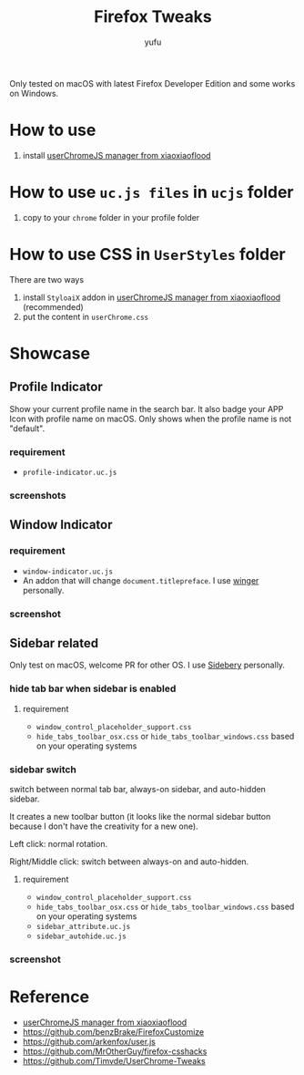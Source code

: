 #+TITLE: Firefox Tweaks
#+AUTHOR: yufu

Only tested on macOS with latest Firefox Developer Edition and some works on Windows.

* How to use
1. install [[https://github.com/xiaoxiaoflood/firefox-scripts][userChromeJS manager from xiaoxiaoflood]]


* How to use =uc.js files= in =ucjs= folder
1. copy to your =chrome= folder in your profile folder

* How to use CSS in =UserStyles= folder
There are two ways
1. install =StyloaiX= addon in [[https://github.com/xiaoxiaoflood/firefox-scripts][userChromeJS manager from xiaoxiaoflood]] (recommended)
2. put the content in =userChrome.css=

* Showcase
** Profile Indicator
Show your current profile name in the search bar.
It also badge your APP Icon with profile name on macOS.
Only shows when the profile name is not "default".
*** requirement
  - =profile-indicator.uc.js=

*** screenshots
  [[./screenshots/profile-indicator.png]]
  [[./screenshots/profile-indicator-badge.png]]
    
** Window Indicator
*** requirement
  - =window-indicator.uc.js=
  - An addon that will change =document.titlepreface=. I use [[https://addons.mozilla.org/en-US/firefox/addon/winger/][winger]] personally.
*** screenshot
  [[./screenshots/window-indicator.gif]]

** Sidebar related
Only test on macOS, welcome PR for other OS.
I use [[https://addons.mozilla.org/en-US/firefox/addon/sidebery/][Sidebery]] personally.
*** hide tab bar when sidebar is enabled
**** requirement
   - =window_control_placeholder_support.css=
   - =hide_tabs_toolbar_osx.css= or =hide_tabs_toolbar_windows.css= based on your operating systems
*** sidebar switch
   switch between normal tab bar, always-on sidebar, and auto-hidden sidebar.
   
   It creates a new toolbar button (it looks like the normal sidebar button because I don't have the creativity for a new one).

   Left click: normal rotation.
   
   Right/Middle click: switch between always-on and auto-hidden.
   
**** requirement
   - =window_control_placeholder_support.css=
   - =hide_tabs_toolbar_osx.css= or =hide_tabs_toolbar_windows.css= based on your operating systems
   - =sidebar_attribute.uc.js=
   - =sidebar_autohide.uc.js=
*** screenshot
  [[./screenshots/sidebar-autohide.gif]]


* Reference
- [[https://github.com/xiaoxiaoflood/firefox-scripts][userChromeJS manager from xiaoxiaoflood]]
- https://github.com/benzBrake/FirefoxCustomize
- https://github.com/arkenfox/user.js
- https://github.com/MrOtherGuy/firefox-csshacks
- https://github.com/Timvde/UserChrome-Tweaks
